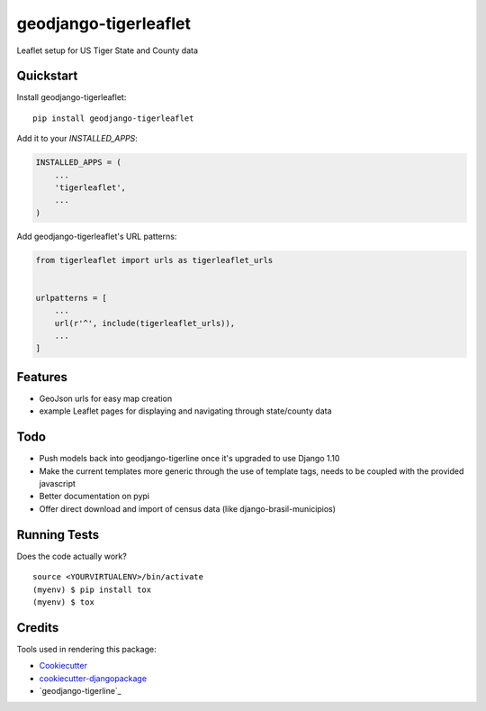 =============================
geodjango-tigerleaflet
=============================

Leaflet setup for US Tiger State and County data

Quickstart
----------

Install geodjango-tigerleaflet::

    pip install geodjango-tigerleaflet

Add it to your `INSTALLED_APPS`:

.. code-block:: python

    INSTALLED_APPS = (
        ...
        'tigerleaflet',
        ...
    )

Add geodjango-tigerleaflet's URL patterns:

.. code-block:: python

    from tigerleaflet import urls as tigerleaflet_urls


    urlpatterns = [
        ...
        url(r'^', include(tigerleaflet_urls)),
        ...
    ]

Features
--------

* GeoJson urls for easy map creation
* example Leaflet pages for displaying and navigating through state/county data

Todo
--------

* Push models back into geodjango-tigerline once it's upgraded to use Django 1.10
* Make the current templates more generic through the use of template tags, needs to be coupled with the provided javascript
* Better documentation on pypi
* Offer direct download and import of census data (like django-brasil-municipios)

Running Tests
-------------

Does the code actually work?

::

    source <YOURVIRTUALENV>/bin/activate
    (myenv) $ pip install tox
    (myenv) $ tox

Credits
-------

Tools used in rendering this package:

*  Cookiecutter_
*  `cookiecutter-djangopackage`_
*  `geodjango-tigerline`_

.. _Cookiecutter: https://github.com/audreyr/cookiecutter
.. _`cookiecutter-djangopackage`: https://github.com/pydanny/cookiecutter-djangopackage
.. _`geodjango-tigerline`_: https://github.com/adamfast/geodjango-tigerline
